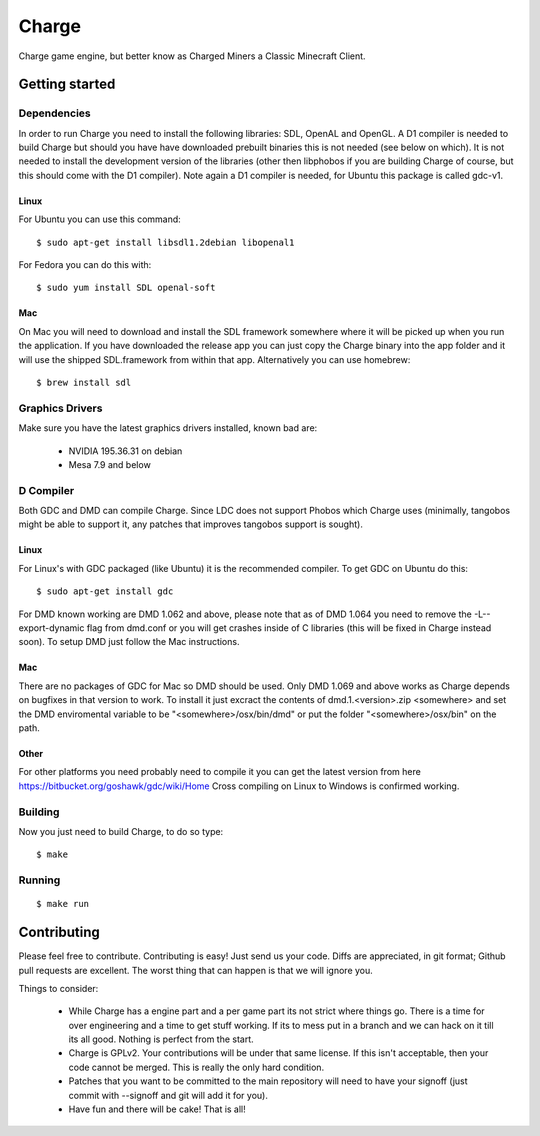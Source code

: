 ======
Charge
======

Charge game engine, but better know as Charged Miners a Classic Minecraft
Client.

.. image:: https://github.com/Wallbraker/Charged-Miners/wiki/shot-1.jpg


Getting started
===============

Dependencies
------------

In order to run Charge you need to install the following libraries: SDL,
OpenAL and OpenGL. A D1 compiler is needed to build Charge but should you have
have downloaded prebuilt binaries this is not needed (see below on which). It
is not needed to install the development version of the libraries (other then
libphobos if you are building Charge of course, but this should come with the
D1 compiler). Note again a D1 compiler is needed, for Ubuntu this package is
called gdc-v1.

Linux
*****

For Ubuntu you can use this command:

::

 $ sudo apt-get install libsdl1.2debian libopenal1

For Fedora you can do this with:

::

 $ sudo yum install SDL openal-soft

Mac
***

On Mac you will need to download and install the SDL framework somewhere
where it will be picked up when you run the application. If you have downloaded
the release app you can just copy the Charge binary into the app folder and it
will use the shipped SDL.framework from within that app. Alternatively you can
use homebrew:

::

  $ brew install sdl


Graphics Drivers
----------------

Make sure you have the latest graphics drivers installed, known bad are:

 * NVIDIA 195.36.31 on debian
 * Mesa 7.9 and below


D Compiler
----------

Both GDC and DMD can compile Charge. Since LDC does not support Phobos which
Charge uses (minimally, tangobos might be able to support it, any patches
that improves tangobos support is sought).

Linux
*****

For Linux's with GDC packaged (like Ubuntu) it is the recommended compiler.
To get GDC on Ubuntu do this:

::

  $ sudo apt-get install gdc

For DMD known working are DMD 1.062 and above, please note that as of DMD 1.064
you need to remove the -L--export-dynamic flag from dmd.conf or you will get
crashes inside of C libraries (this will be fixed in Charge instead soon). To
setup DMD just follow the Mac instructions.

Mac
***

There are no packages of GDC for Mac so DMD should be used. Only DMD 1.069 and
above works as Charge depends on bugfixes in that version to work. To install
it just excract the contents of dmd.1.<version>.zip <somewhere> and set the
DMD enviromental variable to be "<somewhere>/osx/bin/dmd" or put the folder
"<somewhere>/osx/bin" on the path.

Other
*****

For other platforms you need probably need to compile it you can get the
latest version from here https://bitbucket.org/goshawk/gdc/wiki/Home
Cross compiling on Linux to Windows is confirmed working.


Building
--------

Now you just need to build Charge, to do so type:

::

  $ make


Running
-------

::

  $ make run


Contributing
============

Please feel free to contribute. Contributing is easy! Just send us your code.
Diffs are appreciated, in git format; Github pull requests are excellent. The
worst thing that can happen is that we will ignore you.

Things to consider:

 * While Charge has a engine part and a per game part its not strict where
   things go. There is a time for over engineering and a time to get stuff
   working. If its to mess put in a branch and we can hack on it till its
   all good. Nothing is perfect from the start.
 * Charge is GPLv2. Your contributions will be under that same license. If
   this isn't acceptable, then your code cannot be merged. This is really the
   only hard condition.
 * Patches that you want to be committed to the main repository will need to
   have your signoff (just commit with --signoff and git will add it for you).
 * Have fun and there will be cake! That is all!



.. image:: https://github.com/Wallbraker/Charged-Miners/wiki/shot-2.jpg

